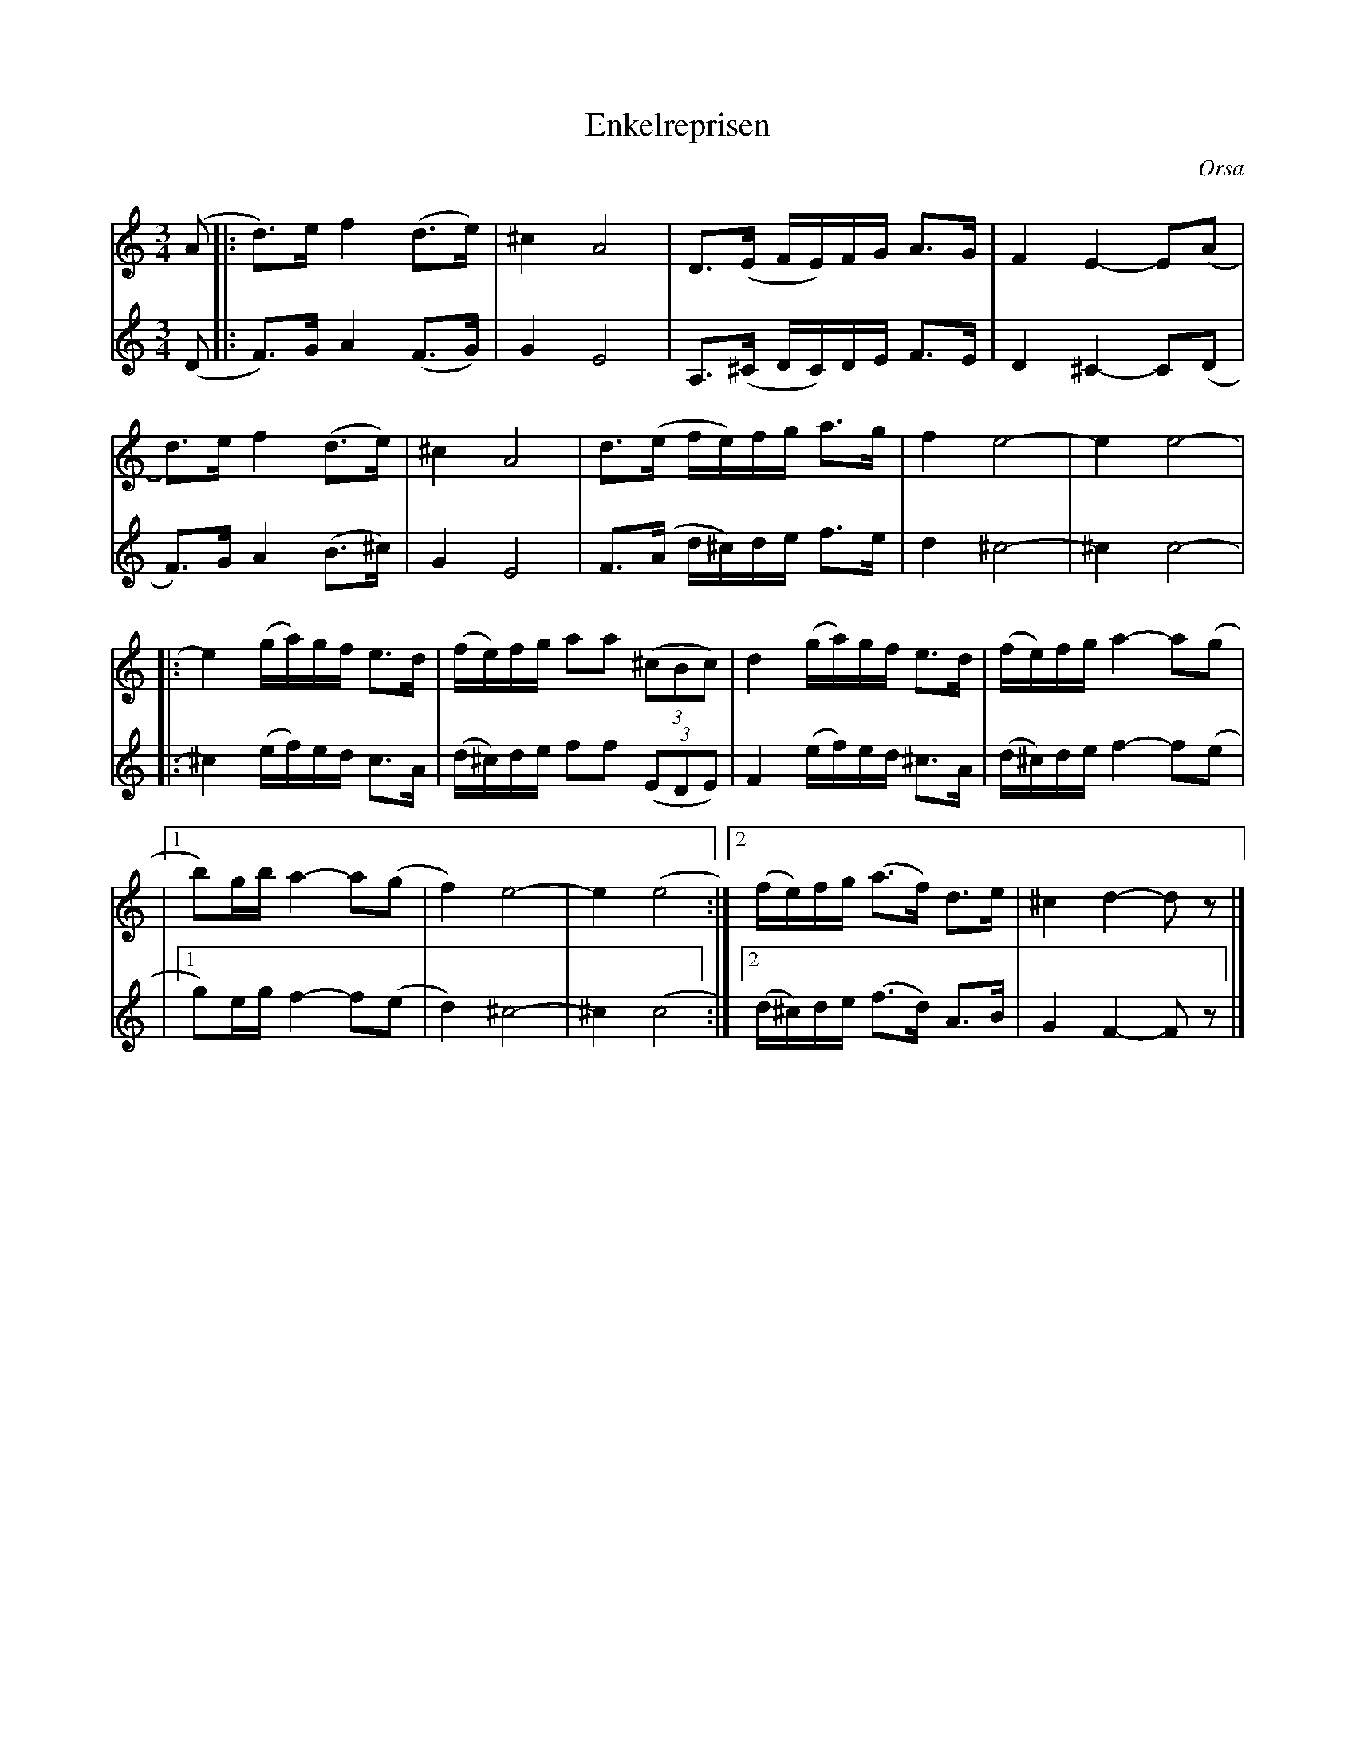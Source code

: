 %%abc-charset utf-8

X:2638
T:Enkelreprisen
S:Orsapolska efter [[Personer/Griv Juga]]
S:Efter [[Personer/Åke Steinholtz]] & [[Personer/Peter Westerlund]]
S:Uppteckning och [[!andrastämma]] [[Personer/Susan Overhauser]]
Z:Karen Myers (#2638)
Z:Upptecknad 1/2006
M:3/4
L:1/8
R:Polska
O:Orsa
N:Tonarten är egentligen [[Tonarter/Dm]]
K:Ddor
V:1
(A |: d>)e f2 (d>e) | ^c2 A4 | D>(E F/E/)F/G/ A>G | F2 E2- E(A |
d>)e f2 (d>e) | ^c2 A4 | d>(e f/e/)f/g/ a>g | f2 e4- | e2 e4- |
|: e2 (g/a/)g/f/ e>d | (f/e/)f/g/ aa ((3^cBc) | d2 (g/a/)g/f/ e>d | (f/e/)f/g/ a2- a(g |
|1 b)g/b/ a2- a(g | f2) e4- | e2 (e4 :|2 (f/e/)f/g/ (a>f) d>e | ^c2 d2- d z |]
V:2
(D |: F>)G A2 (F>G) | G2 E4 | A,>(^C D/C/)D/E/ F>E | D2 ^C2- C(D |
F>)G A2 (B>^c) | G2 E4 | F>(A d/^c/)d/e/ f>e | d2 ^c4- | ^c2 c4- |
|: ^c2 (e/f/)e/d/ c>A | (d/^c/)d/e/ ff ((3EDE) | F2 (e/f/)e/d/ ^c>A | (d/^c/)d/e/ f2- f(e |
|1 g)e/g/ f2- f(e | d2) ^c4- | ^c2 (c4 :|2 (d/^c/)d/e/ (f>d) A>B | G2 F2- F z |]

